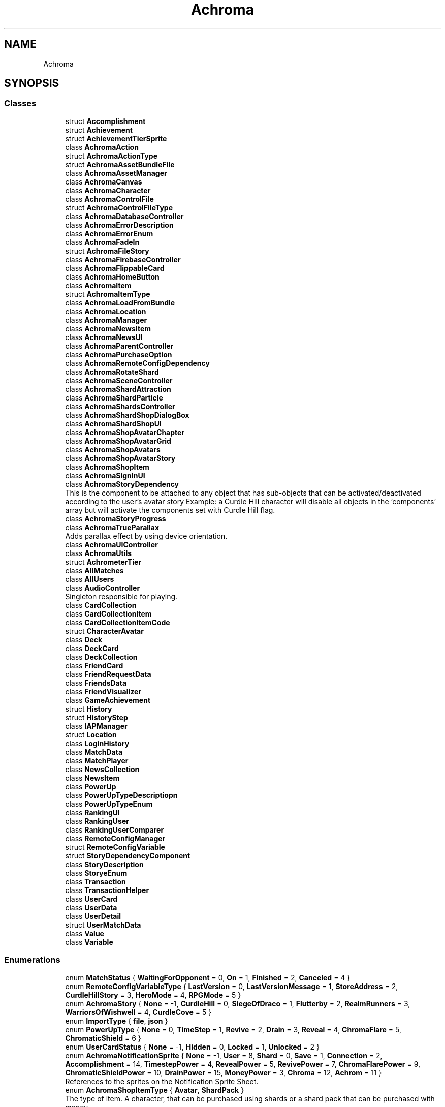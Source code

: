 .TH "Achroma" 3 "Achroma Plugin" \" -*- nroff -*-
.ad l
.nh
.SH NAME
Achroma
.SH SYNOPSIS
.br
.PP
.SS "Classes"

.in +1c
.ti -1c
.RI "struct \fBAccomplishment\fP"
.br
.ti -1c
.RI "struct \fBAchievement\fP"
.br
.ti -1c
.RI "struct \fBAchievementTierSprite\fP"
.br
.ti -1c
.RI "class \fBAchromaAction\fP"
.br
.ti -1c
.RI "struct \fBAchromaActionType\fP"
.br
.ti -1c
.RI "struct \fBAchromaAssetBundleFile\fP"
.br
.ti -1c
.RI "class \fBAchromaAssetManager\fP"
.br
.ti -1c
.RI "class \fBAchromaCanvas\fP"
.br
.ti -1c
.RI "class \fBAchromaCharacter\fP"
.br
.ti -1c
.RI "class \fBAchromaControlFile\fP"
.br
.ti -1c
.RI "struct \fBAchromaControlFileType\fP"
.br
.ti -1c
.RI "class \fBAchromaDatabaseController\fP"
.br
.ti -1c
.RI "class \fBAchromaErrorDescription\fP"
.br
.ti -1c
.RI "class \fBAchromaErrorEnum\fP"
.br
.ti -1c
.RI "class \fBAchromaFadeIn\fP"
.br
.ti -1c
.RI "struct \fBAchromaFileStory\fP"
.br
.ti -1c
.RI "class \fBAchromaFirebaseController\fP"
.br
.ti -1c
.RI "class \fBAchromaFlippableCard\fP"
.br
.ti -1c
.RI "class \fBAchromaHomeButton\fP"
.br
.ti -1c
.RI "class \fBAchromaItem\fP"
.br
.ti -1c
.RI "struct \fBAchromaItemType\fP"
.br
.ti -1c
.RI "class \fBAchromaLoadFromBundle\fP"
.br
.ti -1c
.RI "class \fBAchromaLocation\fP"
.br
.ti -1c
.RI "class \fBAchromaManager\fP"
.br
.ti -1c
.RI "class \fBAchromaNewsItem\fP"
.br
.ti -1c
.RI "class \fBAchromaNewsUI\fP"
.br
.ti -1c
.RI "class \fBAchromaParentController\fP"
.br
.ti -1c
.RI "class \fBAchromaPurchaseOption\fP"
.br
.ti -1c
.RI "class \fBAchromaRemoteConfigDependency\fP"
.br
.ti -1c
.RI "class \fBAchromaRotateShard\fP"
.br
.ti -1c
.RI "class \fBAchromaSceneController\fP"
.br
.ti -1c
.RI "class \fBAchromaShardAttraction\fP"
.br
.ti -1c
.RI "class \fBAchromaShardParticle\fP"
.br
.ti -1c
.RI "class \fBAchromaShardsController\fP"
.br
.ti -1c
.RI "class \fBAchromaShardShopDialogBox\fP"
.br
.ti -1c
.RI "class \fBAchromaShardShopUI\fP"
.br
.ti -1c
.RI "class \fBAchromaShopAvatarChapter\fP"
.br
.ti -1c
.RI "class \fBAchromaShopAvatarGrid\fP"
.br
.ti -1c
.RI "class \fBAchromaShopAvatars\fP"
.br
.ti -1c
.RI "class \fBAchromaShopAvatarStory\fP"
.br
.ti -1c
.RI "class \fBAchromaShopItem\fP"
.br
.ti -1c
.RI "class \fBAchromaSignInUI\fP"
.br
.ti -1c
.RI "class \fBAchromaStoryDependency\fP"
.br
.RI "This is the component to be attached to any object that has sub-objects that can be activated/deactivated according to the user's avatar story Example: a Curdle Hill character will disable all objects in the 'components' array but will activate the components set with Curdle Hill flag\&. "
.ti -1c
.RI "class \fBAchromaStoryProgress\fP"
.br
.ti -1c
.RI "class \fBAchromaTrueParallax\fP"
.br
.RI "Adds parallax effect by using device orientation\&. "
.ti -1c
.RI "class \fBAchromaUIController\fP"
.br
.ti -1c
.RI "class \fBAchromaUtils\fP"
.br
.ti -1c
.RI "struct \fBAchrometerTier\fP"
.br
.ti -1c
.RI "class \fBAllMatches\fP"
.br
.ti -1c
.RI "class \fBAllUsers\fP"
.br
.ti -1c
.RI "class \fBAudioController\fP"
.br
.RI "Singleton responsible for playing\&. "
.ti -1c
.RI "class \fBCardCollection\fP"
.br
.ti -1c
.RI "class \fBCardCollectionItem\fP"
.br
.ti -1c
.RI "class \fBCardCollectionItemCode\fP"
.br
.ti -1c
.RI "struct \fBCharacterAvatar\fP"
.br
.ti -1c
.RI "class \fBDeck\fP"
.br
.ti -1c
.RI "class \fBDeckCard\fP"
.br
.ti -1c
.RI "class \fBDeckCollection\fP"
.br
.ti -1c
.RI "class \fBFriendCard\fP"
.br
.ti -1c
.RI "class \fBFriendRequestData\fP"
.br
.ti -1c
.RI "class \fBFriendsData\fP"
.br
.ti -1c
.RI "class \fBFriendVisualizer\fP"
.br
.ti -1c
.RI "class \fBGameAchievement\fP"
.br
.ti -1c
.RI "struct \fBHistory\fP"
.br
.ti -1c
.RI "struct \fBHistoryStep\fP"
.br
.ti -1c
.RI "class \fBIAPManager\fP"
.br
.ti -1c
.RI "struct \fBLocation\fP"
.br
.ti -1c
.RI "class \fBLoginHistory\fP"
.br
.ti -1c
.RI "class \fBMatchData\fP"
.br
.ti -1c
.RI "class \fBMatchPlayer\fP"
.br
.ti -1c
.RI "class \fBNewsCollection\fP"
.br
.ti -1c
.RI "class \fBNewsItem\fP"
.br
.ti -1c
.RI "class \fBPowerUp\fP"
.br
.ti -1c
.RI "class \fBPowerUpTypeDescriptiopn\fP"
.br
.ti -1c
.RI "class \fBPowerUpTypeEnum\fP"
.br
.ti -1c
.RI "class \fBRankingUI\fP"
.br
.ti -1c
.RI "class \fBRankingUser\fP"
.br
.ti -1c
.RI "class \fBRankingUserComparer\fP"
.br
.ti -1c
.RI "class \fBRemoteConfigManager\fP"
.br
.ti -1c
.RI "struct \fBRemoteConfigVariable\fP"
.br
.ti -1c
.RI "struct \fBStoryDependencyComponent\fP"
.br
.ti -1c
.RI "class \fBStoryDescription\fP"
.br
.ti -1c
.RI "class \fBStoryeEnum\fP"
.br
.ti -1c
.RI "class \fBTransaction\fP"
.br
.ti -1c
.RI "class \fBTransactionHelper\fP"
.br
.ti -1c
.RI "class \fBUserCard\fP"
.br
.ti -1c
.RI "class \fBUserData\fP"
.br
.ti -1c
.RI "class \fBUserDetail\fP"
.br
.ti -1c
.RI "struct \fBUserMatchData\fP"
.br
.ti -1c
.RI "class \fBValue\fP"
.br
.ti -1c
.RI "class \fBVariable\fP"
.br
.in -1c
.SS "Enumerations"

.in +1c
.ti -1c
.RI "enum \fBMatchStatus\fP { \fBWaitingForOpponent\fP = 0, \fBOn\fP = 1, \fBFinished\fP = 2, \fBCanceled\fP = 4 }"
.br
.ti -1c
.RI "enum \fBRemoteConfigVariableType\fP { \fBLastVersion\fP = 0, \fBLastVersionMessage\fP = 1, \fBStoreAddress\fP = 2, \fBCurdleHillStory\fP = 3, \fBHeroMode\fP = 4, \fBRPGMode\fP = 5 }"
.br
.ti -1c
.RI "enum \fBAchromaStory\fP { \fBNone\fP = -1, \fBCurdleHill\fP = 0, \fBSiegeOfDraco\fP = 1, \fBFlutterby\fP = 2, \fBRealmRunners\fP = 3, \fBWarriorsOfWishwell\fP = 4, \fBCurdleCove\fP = 5 }"
.br
.ti -1c
.RI "enum \fBImportType\fP { \fBfile\fP, \fBjson\fP }"
.br
.ti -1c
.RI "enum \fBPowerUpType\fP { \fBNone\fP = 0, \fBTimeStep\fP = 1, \fBRevive\fP = 2, \fBDrain\fP = 3, \fBReveal\fP = 4, \fBChromaFlare\fP = 5, \fBChromaticShield\fP = 6 }"
.br
.ti -1c
.RI "enum \fBUserCardStatus\fP { \fBNone\fP = -1, \fBHidden\fP = 0, \fBLocked\fP = 1, \fBUnlocked\fP = 2 }"
.br
.ti -1c
.RI "enum \fBAchromaNotificationSprite\fP { \fBNone\fP = -1, \fBUser\fP = 8, \fBShard\fP = 0, \fBSave\fP = 1, \fBConnection\fP = 2, \fBAccomplishment\fP = 14, \fBTimestepPower\fP = 4, \fBRevealPower\fP = 5, \fBRevivePower\fP = 7, \fBChromaFlarePower\fP = 9, \fBChromaticShieldPower\fP = 10, \fBDrainPower\fP = 15, \fBMoneyPower\fP = 3, \fBChroma\fP = 12, \fBAchrom\fP = 11 }"
.br
.RI "References to the sprites on the Notification Sprite Sheet\&. "
.ti -1c
.RI "enum \fBAchromaShopItemType\fP { \fBAvatar\fP, \fBShardPack\fP }"
.br
.RI "The type of item\&. A character, that can be purchased using shards or a shard pack that can be purchased with money\&. "
.ti -1c
.RI "enum \fBAchromaShopCurrency\fP { \fBShards\fP, \fBMoney\fP }"
.br
.RI "The type of currency to purchase an item\&. "
.ti -1c
.RI "enum \fBAchromaError\fP { \fBERR_ASSIGN_USERCHANGE_LISTENER\fP, \fBERR_USER_NOT_AUTHENTICATED\fP, \fBERR_ASSIGN_USERSIGNIN_LISTENER\fP, \fBERR_ASSIGN_USERSIGNOUT_LISTENER\fP, \fBERR_USER_NOT_SIGNED_IN\fP, \fBERR_DATABASE_INITIALIZATON\fP, \fBERR_DATABASE_INITIALIZATON_FIREBASE_NOT_READY\fP, \fBERR_DATABASE_INITIALIZATON_CANCELLED\fP, \fBERR_DATABASE_INITIALIZATON_FAULTED\fP, \fBERR_DATABASE_INITIALIZATON_TIMEOUT\fP, \fBERR_APPLELOGIN_ACCOUNT_DOESNT_EXIST\fP, \fBERR_APPLELOGIN_CANCELLED\fP, \fBERR_APPLELOGIN_FAULTED\fP, \fBERR_APPLELOGIN_TIMEOUT\fP, \fBERR_APPLELOGIN_GENERIC\fP, \fBERR_GOOGLELOGIN_ACCOUNT_DOESNT_EXIST\fP, \fBERR_GOOGLELOGIN_CANCELLED\fP, \fBERR_GOOGLELOGIN_FAULTED\fP, \fBERR_GOOGLELOGIN_TIMEOUT\fP, \fBERR_GOOGLELOGIN_GENERIC\fP, \fBERR_EMAILLOGIN_EMAIL_NOT_VERIFIED\fP, \fBERR_EMAILLOGIN_CANCELLED\fP, \fBERR_EMAILLOGIN_FAULTED\fP, \fBERR_EMAILLOGIN_TIMEOUT\fP, \fBERR_EMAILLOGIN_GENERIC\fP, \fBERR_EMAILLOGIN_ACCOUNT_DOESNT_EXIST\fP, \fBERR_FORGOTPASSWORD_CANCELLED\fP, \fBERR_FORGOTPASSWORD_FAULTED\fP, \fBERR_FORGOTPASSWORD_TIMEOUT\fP, \fBERR_EMAILREGISTRATION_CANCELLED\fP, \fBERR_EMAILREGISTRATION_FAULTED\fP, \fBERR_EMAILREGISTRATION_TIMEOUT\fP, \fBERR_EMAILREGISTRATION_GENERIC\fP, \fBERR_AUTH_GET_CUSTOM_TOKEN\fP, \fBERR_FILE_DOWNLOAD\fP, \fBERR_ASSETBUNDLE_DOWNLOAD\fP, \fBERR_ASSETBUNDLE_DOWNLOAD_REQUEST\fP, \fBERR_REMOTE_CONFIG_FETCH\fP, \fBERR_SHOP_NOT_INITIALIZED\fP, \fBERR_SHOP_FAIL_TO_GET_PRICE\fP, \fBERR_SHOP_FAILED_TO_PURCHASE\fP, \fBERR_CARDS_RETRIEVE\fP, \fBERR_COULD_NOT_LOAD_SEPARATORS\fP, \fBERR_COULD_NOT_ADD_SHARDS\fP, \fBERR_COULD_NOT_GO_BACK_IN_TIME\fP, \fBERR_TRANSACTION_ALREADY_FOUND\fP, \fBERR_GETTING_RPG_CHARACTERS\fP, \fBERR_SETTING_RPG_CHARACTERS\fP }"
.br
.in -1c
.SH "Author"
.PP 
Generated automatically by Doxygen for Achroma Plugin from the source code\&.
